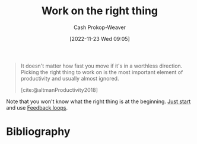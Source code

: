 :PROPERTIES:
:ID:       fa7eb146-fe4a-4a3e-a6df-d9b05328b4f4
:LAST_MODIFIED: [2023-10-26 Thu 20:00]
:END:
#+title: Work on the right thing
#+hugo_custom_front_matter: :slug "fa7eb146-fe4a-4a3e-a6df-d9b05328b4f4"
#+author: Cash Prokop-Weaver
#+date: [2022-11-23 Wed 09:05]
#+filetags: :hastodo:concept:

#+begin_quote
It doesn't matter how fast you move if it's in a worthless direction. Picking the right thing to work on is the most important element of productivity and usually almost ignored.

[cite:@altmanProductivity2018]
#+end_quote

Note that you won't know what the right thing is at the beginning. [[id:630c804a-cef5-42e6-a168-5a233a0acbed][Just start]] and use [[id:c8ed5ee6-7756-41d2-9134-8baf2c3abe8f][Feedback loops]].

* TODO [#2] Flashcards :noexport:
* Bibliography
#+print_bibliography:
